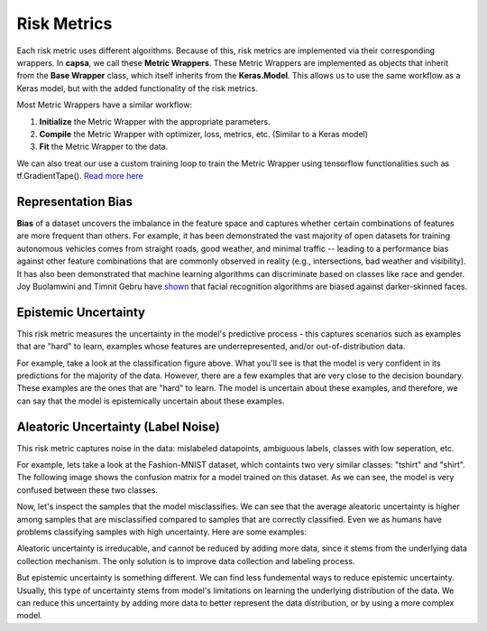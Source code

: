 .. _risk_metrics: 

Risk Metrics
===============

Each risk metric uses different algorithms. Because of this, risk metrics are implemented via their corresponding wrappers. In **capsa**, we call these **Metric Wrappers**. These Metric Wrappers are implemented as objects that inherit from the **Base Wrapper** class, which itself inherits from the **Keras.Model**. This allows us to use the same workflow as a Keras model, but with the added functionality of the risk metrics.

Most Metric Wrappers have a similar workflow:

1.  **Initialize** the Metric Wrapper with the appropriate parameters.
2.  **Compile** the Metric Wrapper with optimizer, loss, metrics, etc. (Similar to a Keras model)
3.  **Fit** the Metric Wrapper to the data.

We can also treat our use a custom training loop to train the Metric Wrapper using tensorflow functionalities such as tf.GradientTape(). `Read more here <../getting_started/basic_usage.html>`_



Representation Bias
*******************
.. image:: bias-light.png
    :class: only-light

.. image:: bias-dark.png
    :class: only-dark

**Bias** of a dataset uncovers the imbalance in the feature space and captures whether certain combinations of features are more frequent than others. 
For example, it has been demonstrated the vast majority of open datasets for training autonomous vehicles comes from straight roads, good weather, and minimal traffic -- leading to a performance bias against other feature combinations that are commonly observed in reality (e.g., intersections, bad weather and visibility). It has also been demonstrated that machine learning algorithms can discriminate based on classes like race and gender. Joy Buolamwini and Timnit Gebru have `shown  <https://proceedings.mlr.press/v81/buolamwini18a.html>`_ that facial recognition algorithms are biased against darker-skinned faces.




Epistemic Uncertainty
*********************
.. image:: epistemic-light.png
    :class: only-light

.. image:: epistemic-dark.png
    :class: only-dark

This risk metric measures the uncertainty in the model's predictive process - this captures scenarios such as examples that are "hard" to learn, examples whose features are underrepresented, and/or out-of-distribution data.

For example, take a look at the classification figure above. What you'll see is that the model is very confident in its predictions for the majority of the data. However, there are a few examples that are very close to the decision boundary. These examples are the ones that are "hard" to learn. The model is uncertain about these examples, and therefore, we can say that the model is epistemically uncertain about these examples.





Aleatoric Uncertainty (Label Noise)
***********************************
.. image:: aleatoric-light.png
    :class: only-light

.. image:: aleatoric-dark.png
    :class: only-dark

This risk metric captures noise in the data: mislabeled datapoints, ambiguous labels, classes with low seperation, etc.

For example, lets take a look at the Fashion-MNIST dataset, which containts two very similar classes: "tshirt" and "shirt". The following image shows the confusion matrix for a model trained on this dataset. As we can see, the model is very confused between these two classes. 

.. image:: confusion-light.png
    :class: only-light

.. image:: confusion-dark.png
    :class: only-dark

Now, let's inspect the samples that the model misclassifies. We can see that the average aleatoric uncertainty is higher among samples that are misclassified compared to samples that are correctly classified. Even we as humans have problems classifying samples with high uncertainty. Here are some examples:

.. image:: fashion-light.png
    :class: only-light

.. image:: fashion-dark.png
    :class: only-dark

Aleatoric uncertainty is irreducable, and cannot be reduced by adding more data, since it stems from the underlying data collection mechanism. The only solution is to improve data collection and labeling process. 

But epistemic uncertainty is something different. We can find less fundemental ways to reduce epistemic uncertainty. Usually, this type of uncertainty stems from model's limitations on learning the underlying distribution of the data. We can reduce this uncertainty by adding more data to better represent the data distribution, or by using a more complex model.